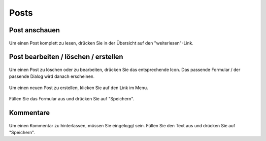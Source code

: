 Posts
=====

Post anschauen
--------------

.. figure::  _static/images/post_read.png
    :align: center

Um einen Post komplett zu lesen, drücken Sie in der Übersicht auf den "weiterlesen"-Link.

Post bearbeiten / löschen / erstellen
-------------------------------------

.. figure::  _static/images/post_edit_delete.png
    :align: center

Um einen Post zu löschen oder zu bearbeiten, drücken Sie das entsprechende Icon. Das passende Formular / der passende Dialog wird danach erscheinen.

.. figure::  _static/images/post_new.png
    :align: center

Um einen neuen Post zu erstellen, klicken Sie auf den Link im Menu.

.. figure::  _static/images/post_new_2.png
    :align: center

Füllen Sie das Formular aus und drücken Sie auf "Speichern".

Kommentare
----------

.. figure::  _static/images/blog_edit.png
    :align: center

Um einen Kommentar zu hinterlassen, müssen Sie eingeloggt sein. Füllen Sie den Text aus und drücken Sie auf "Speichern".
